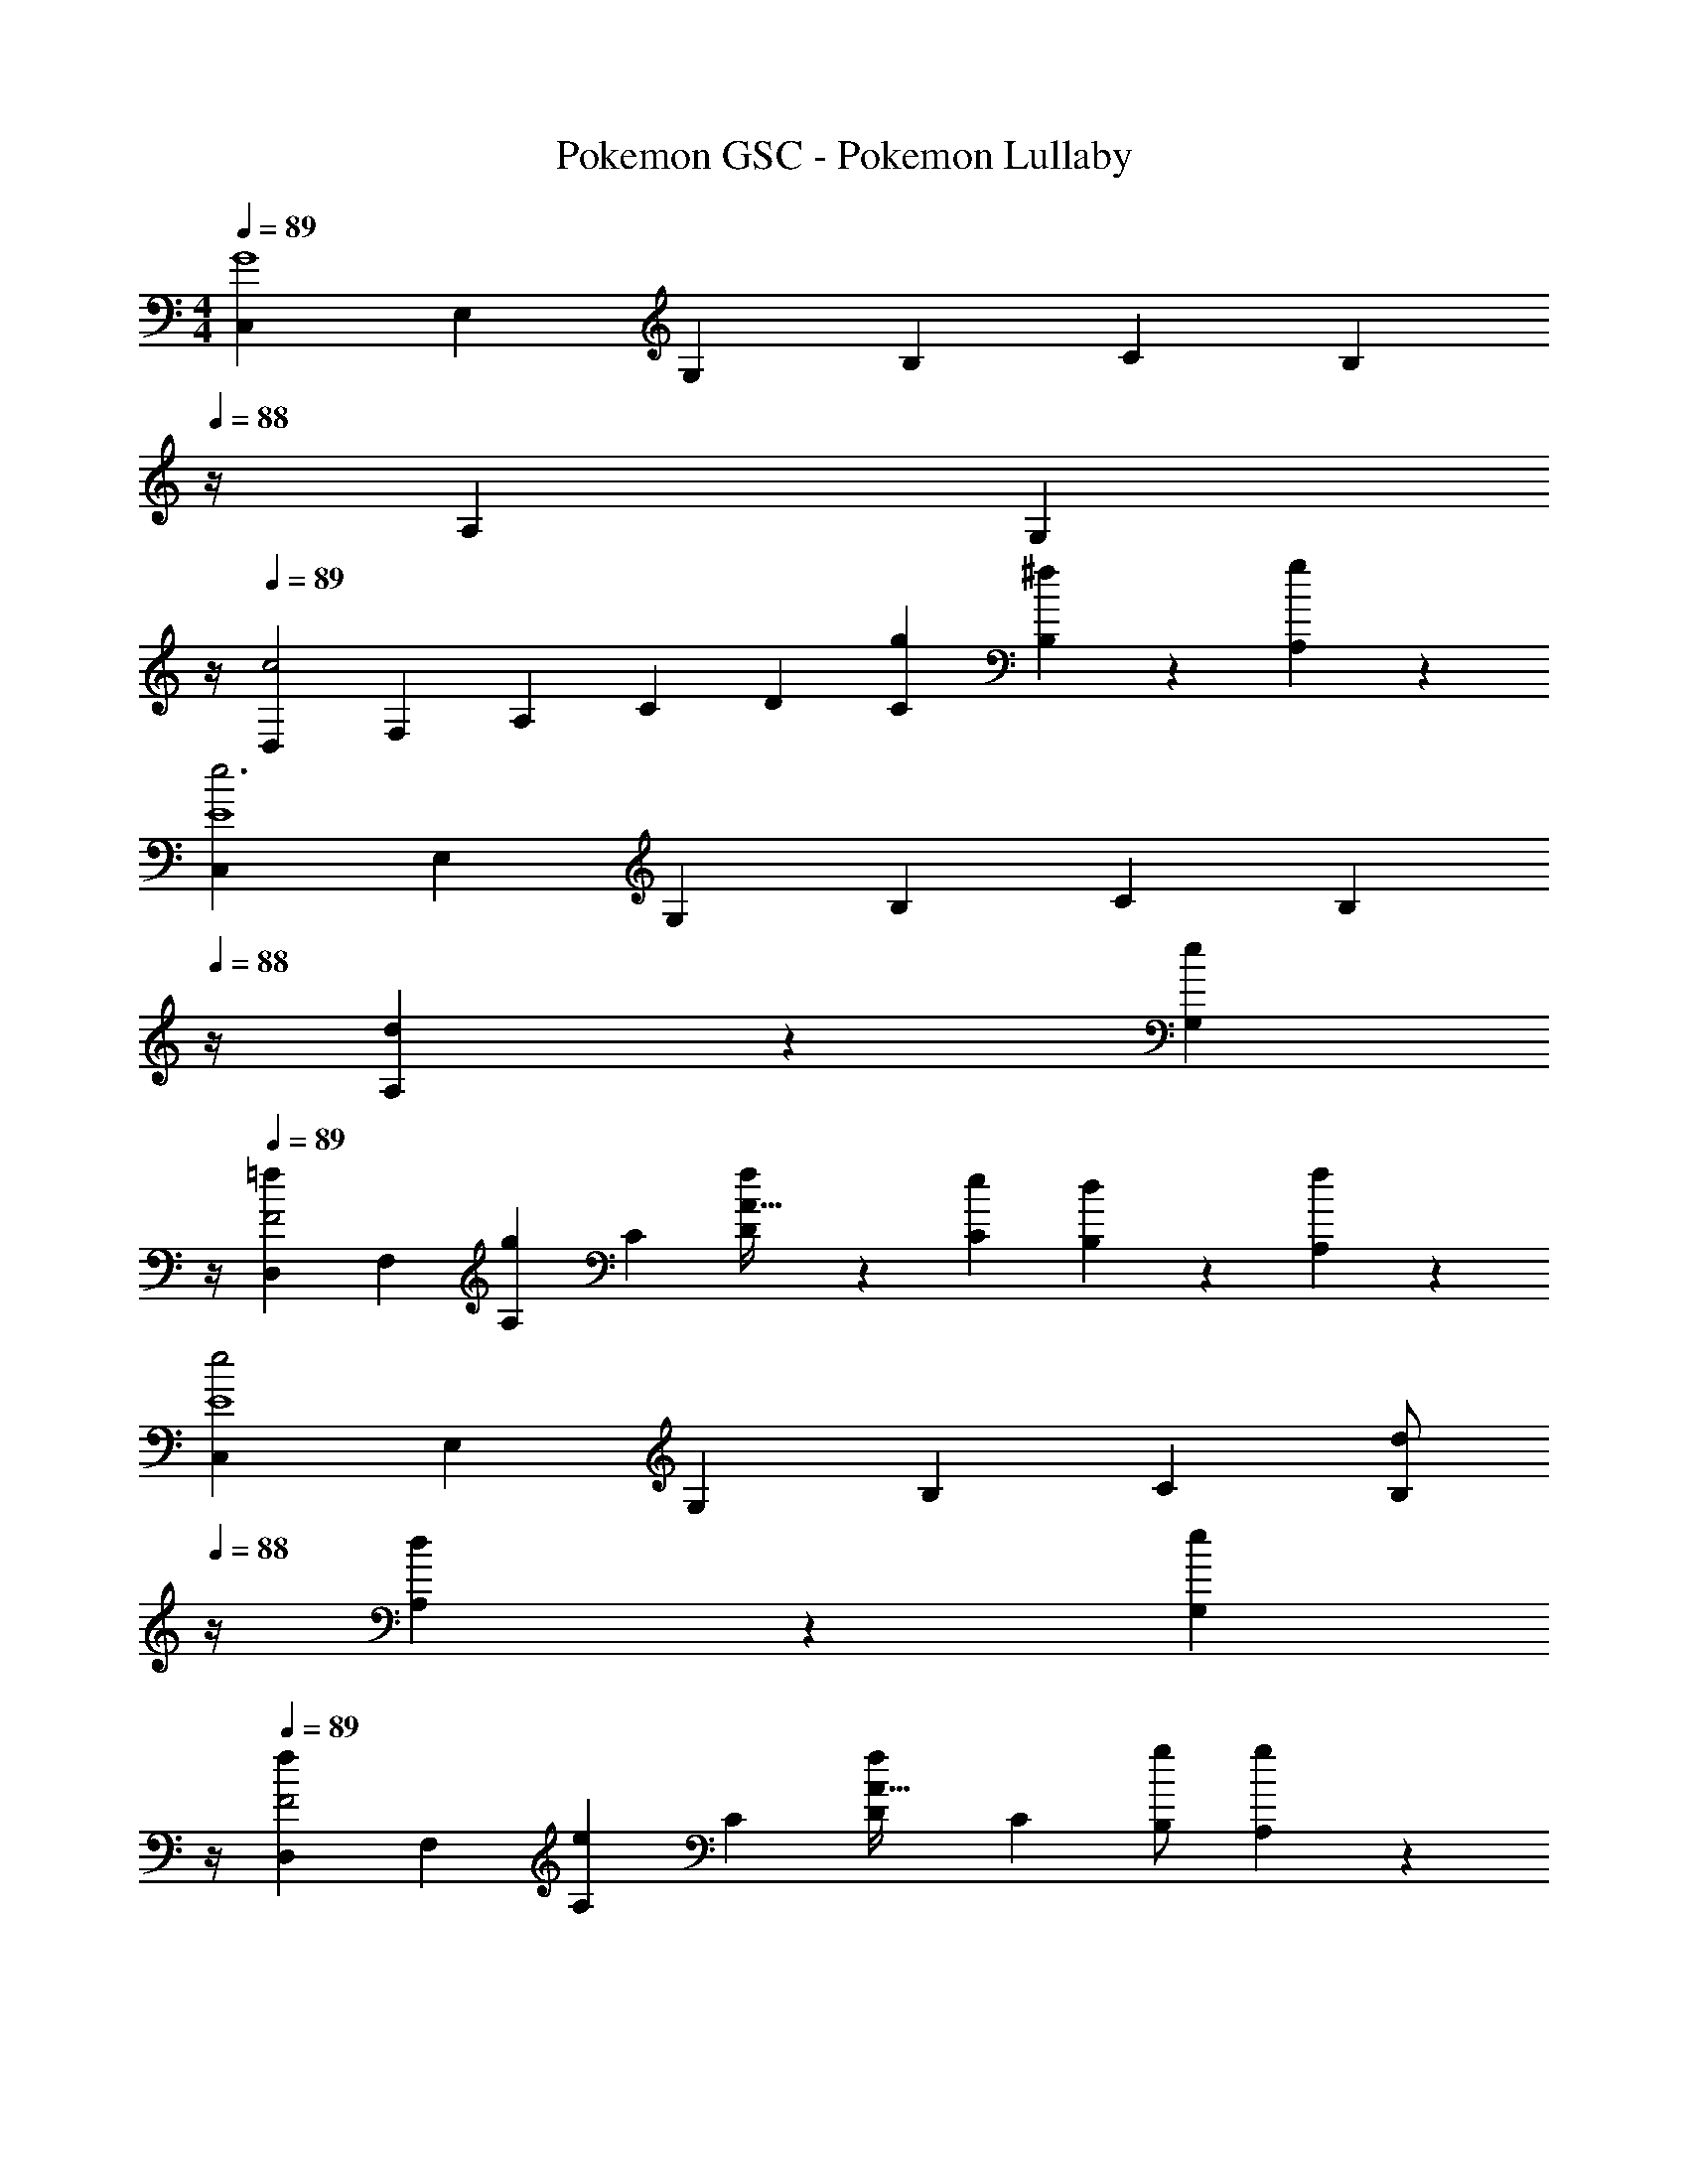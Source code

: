 X: 1
T: Pokemon GSC - Pokemon Lullaby
Z: ABC Generated by Starbound Composer
L: 1/4
M: 4/4
Q: 1/4=89
K: C
[z17/32C,7/12G4] [z113/224E,5/9] [z/2G,11/20] [z/2B,5/9] [z/2C5/9] [z3/14B,11/20] 
Q: 1/4=88
z/4 [z/2A,11/20] [z/4G,3/7] 
Q: 1/4=87
z/4 
Q: 1/4=89
[z17/32D,7/12c2] [z113/224F,5/9] [z/2A,11/20] [z/2C5/9] [z/2D5/9] [g13/28C11/20] [^f13/28B,11/20] z/28 [A,3/7g13/28] z/14 
[z17/32C,7/12e3E4] [z113/224E,5/9] [z/2G,11/20] [z/2B,5/9] [z/2C5/9] [z3/14B,11/20] 
Q: 1/4=88
z/4 [d13/28A,11/20] z/28 [z/4G,3/7e13/28] 
Q: 1/4=87
z/4 
Q: 1/4=89
[z17/32D,7/12=f29/28F2] [z113/224F,5/9] [z/2A,11/20g] [z/2C5/9] [f13/28D5/9A63/32] z/28 [e13/28C11/20] [d13/28B,11/20] z/28 [A,3/7f13/28] z/14 
[z17/32C,7/12e2E4] [z113/224E,5/9] [z/2G,11/20] [z/2B,5/9] [z/2C5/9] [z3/14d/2B,11/20] 
Q: 1/4=88
z/4 [d13/28A,11/20] z/28 [z/4G,3/7e13/28] 
Q: 1/4=87
z/4 
Q: 1/4=89
[z17/32D,7/12f29/28F2] [z113/224F,5/9] [z/2A,11/20e] [z/2C5/9] [z/2D5/9fA63/32] [z13/28C11/20] [g/2B,11/20] [A,3/7g13/28] z/14 
[^d/2C,7/12E4] z/32 [z113/224E,5/9e3/2] [z/2G,11/20] [z/2B,5/9] [z/2C5/9] [z3/14G/2B,11/20] 
Q: 1/4=88
z/4 [G13/28A,11/20] z/28 [z/4G,3/7B13/28] 
Q: 1/4=87
z/4 
Q: 1/4=89
[z17/32D,7/12c29/28F2] [z113/224F,5/9] [z/2A,11/20B] [z/2C5/9] [z/2D5/9cA63/32] [z13/28C11/20] [g/2B,11/20] [A,3/7g13/28] z/14 
[d/2C,7/12E4] z/32 [z113/224E,5/9e97/28] [z/2G,11/20] [z/2B,5/9] [z/2C5/9] [z13/28B,11/20] [z/2A,11/20] G,3/7 z/14 
[z17/32D,7/12c2] [z113/224F,5/9] [z/2A,11/20] [z/2C5/9] [z/2D5/9B63/32] [z13/28C11/20] [z/2B,11/20] A,3/7 z/14 
[z17/32C,7/12G4] [z113/224E,5/9] [z/2G,11/20] [z/2B,5/9] [z/2C5/9] [z3/14B,11/20] 
Q: 1/4=88
z/4 [z/2A,11/20] [z/4G,3/7] 
Q: 1/4=87
z/4 
Q: 1/4=89
[z17/32D,7/12c2] [z113/224F,5/9] [z/2A,11/20] [z/2C5/9] [z/2D5/9] [g13/28C11/20] [^f13/28B,11/20] z/28 [A,3/7g13/28] z/14 
[z17/32C,7/12e3E4] [z113/224E,5/9] [z/2G,11/20] [z/2B,5/9] [z/2C5/9] [z3/14B,11/20] 
Q: 1/4=88
z/4 [=d13/28A,11/20] z/28 [z/4G,3/7e13/28] 
Q: 1/4=87
z/4 
Q: 1/4=89
[z17/32D,7/12=f29/28F2] [z113/224F,5/9] [z/2A,11/20g] [z/2C5/9] [f13/28D5/9A63/32] z/28 [e13/28C11/20] [d13/28B,11/20] z/28 [A,3/7f13/28] z/14 
[z17/32C,7/12e2E4] [z113/224E,5/9] [z/2G,11/20] [z/2B,5/9] [z/2C5/9] [z3/14d/2B,11/20] 
Q: 1/4=88
z/4 [d13/28A,11/20] z/28 [z/4G,3/7e13/28] 
Q: 1/4=87
z/4 
Q: 1/4=89
[z17/32D,7/12f29/28F2] [z113/224F,5/9] [z/2A,11/20e] [z/2C5/9] [z/2D5/9fA63/32] [z13/28C11/20] [g/2B,11/20] [A,3/7g13/28] z/14 
[^d/2C,7/12E4] z/32 [z113/224E,5/9e3/2] [z/2G,11/20] [z/2B,5/9] [z/2C5/9] [z3/14G/2B,11/20] 
Q: 1/4=88
z/4 [G13/28A,11/20] z/28 [z/4G,3/7B13/28] 
Q: 1/4=87
z/4 
Q: 1/4=89
[z17/32D,7/12c29/28F2] [z113/224F,5/9] [z/2A,11/20B] [z/2C5/9] [z/2D5/9cA63/32] [z13/28C11/20] [g/2B,11/20] [A,3/7g13/28] z/14 
[d/2C,7/12E4] z/32 [z113/224E,5/9e97/28] [z/2G,11/20] [z/2B,5/9] [z/2C5/9] [z13/28B,11/20] [z/2A,11/20] G,3/7 z/14 
[z17/32D,7/12c2] [z113/224F,5/9] [z/2A,11/20] [z/2C5/9] [z/2D5/9B63/32] [z13/28C11/20] [z/2B,11/20] A,3/7 
